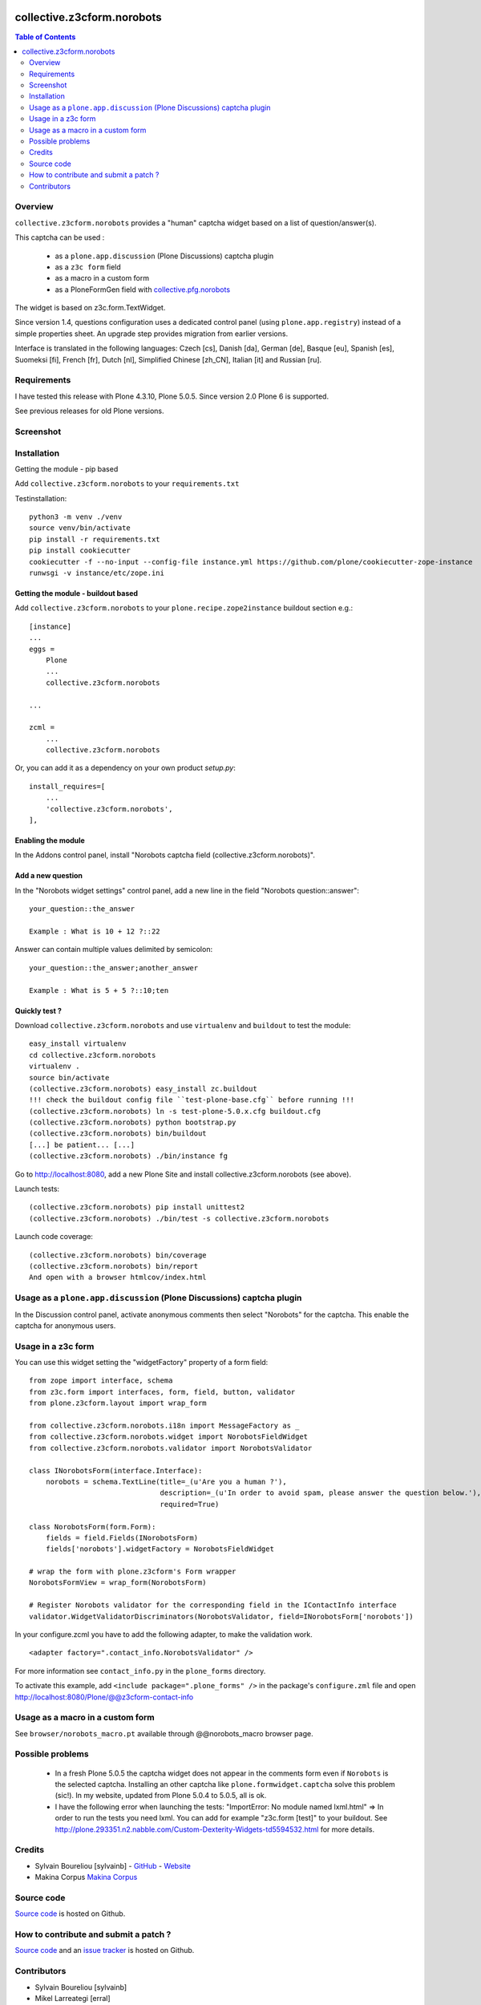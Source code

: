 .. image:: https://github.com/collective/collective.outputfilters.tinymceaccordion/actions/workflows/meta.yml/badge.svg
    :target: https://github.com/collective/collective.outputfilters.tinymceaccordion/actions/workflows/meta.yml
    :alt: Plone Meta Workflow

.. image:: https://coveralls.io/repos/github/collective/collective.z3cform.norobots/badge.svg?branch=master
    :target: https://coveralls.io/github/collective/collective.z3cform.norobots?branch=master
    :alt: Coveralls

.. image:: https://img.shields.io/pypi/v/collective.z3cform.norobots.svg
    :target: https://pypi.python.org/pypi/collective.z3cform.norobots/
    :alt: Latest Version

.. image:: https://img.shields.io/pypi/status/collective.z3cform.norobots.svg
    :target: https://pypi.python.org/pypi/collective.z3cform.norobots
    :alt: Egg Status

.. image:: https://img.shields.io/pypi/pyversions/collective.z3cform.norobots.svg?style=plastic   :alt: Supported - Python Versions


===============================================
collective.z3cform.norobots
===============================================

.. contents:: Table of Contents
   :depth: 2

Overview
--------

``collective.z3cform.norobots`` provides a "human" captcha widget based on a list of
question/answer(s).

This captcha can be used :

    * as a ``plone.app.discussion`` (Plone Discussions) captcha plugin

    * as a ``z3c form`` field

    * as a macro in a custom form

    * as a PloneFormGen field with `collective.pfg.norobots`_

The widget is based on z3c.form.TextWidget.

Since version 1.4, questions configuration uses a dedicated control panel (using ``plone.app.registry``)
instead of a simple properties sheet. An upgrade step provides migration from earlier versions.

Interface is translated in the following languages: Czech [cs], Danish [da], German [de],
Basque [eu], Spanish [es], Suomeksi [fi], French [fr], Dutch [nl], Simplified Chinese [zh_CN],
Italian [it] and Russian [ru].

Requirements
------------

I have tested this release with Plone 4.3.10, Plone 5.0.5.
Since version 2.0 Plone 6 is supported.

See previous releases for old Plone versions.

Screenshot
------------

.. image:: https://github.com/sylvainb/collective.z3cform.norobots/raw/master/docs/collective-z3cform-norobots-screenshot.png
   :height: 324px
   :width: 499px
   :scale: 100 %
   :alt: Screenshot
   :align: center

Installation
------------

Getting the module - pip based

Add ``collective.z3cform.norobots`` to your ``requirements.txt``

Testinstallation::

    python3 -m venv ./venv
    source venv/bin/activate
    pip install -r requirements.txt
    pip install cookiecutter
    cookiecutter -f --no-input --config-file instance.yml https://github.com/plone/cookiecutter-zope-instance
    runwsgi -v instance/etc/zope.ini

Getting the module - buildout based
~~~~~~~~~~~~~~~~~~~~~~~~~~~~~~~~~~~

Add ``collective.z3cform.norobots`` to your ``plone.recipe.zope2instance`` buildout section e.g.::

    [instance]
    ...
    eggs =
        Plone
        ...
        collective.z3cform.norobots

    ...

    zcml =
        ...
        collective.z3cform.norobots

Or, you can add it as a dependency on your own product *setup.py*::

    install_requires=[
        ...
        'collective.z3cform.norobots',
    ],

Enabling the module
~~~~~~~~~~~~~~~~~~~~

In the Addons control panel, install "Norobots captcha field (collective.z3cform.norobots)".

Add a new question
~~~~~~~~~~~~~~~~~~~~

In the "Norobots widget settings" control panel, add a new line in the field "Norobots question::answer":
::

   your_question::the_answer

   Example : What is 10 + 12 ?::22

Answer can contain multiple values delimited by semicolon:
::

   your_question::the_answer;another_answer

   Example : What is 5 + 5 ?::10;ten

Quickly test ?
~~~~~~~~~~~~~~~~~~~~

Download ``collective.z3cform.norobots`` and use ``virtualenv`` and ``buildout`` to test the module::

    easy_install virtualenv
    cd collective.z3cform.norobots
    virtualenv .
    source bin/activate
    (collective.z3cform.norobots) easy_install zc.buildout
    !!! check the buildout config file ``test-plone-base.cfg`` before running !!!
    (collective.z3cform.norobots) ln -s test-plone-5.0.x.cfg buildout.cfg
    (collective.z3cform.norobots) python bootstrap.py
    (collective.z3cform.norobots) bin/buildout
    [...] be patient... [...]
    (collective.z3cform.norobots) ./bin/instance fg

Go to http://localhost:8080, add a new Plone Site and install collective.z3cform.norobots (see above).

Launch tests::

    (collective.z3cform.norobots) pip install unittest2
    (collective.z3cform.norobots) ./bin/test -s collective.z3cform.norobots

Launch code coverage::

    (collective.z3cform.norobots) bin/coverage
    (collective.z3cform.norobots) bin/report
    And open with a browser htmlcov/index.html

Usage as a ``plone.app.discussion`` (Plone Discussions) captcha plugin
----------------------------------------------------------------------

In the Discussion control panel, activate anonymous comments then select "Norobots" for the captcha.
This enable the captcha for anonymous users.


Usage in a z3c form
-------------------

You can use this widget setting the "widgetFactory" property of a form field:
::

    from zope import interface, schema
    from z3c.form import interfaces, form, field, button, validator
    from plone.z3cform.layout import wrap_form

    from collective.z3cform.norobots.i18n import MessageFactory as _
    from collective.z3cform.norobots.widget import NorobotsFieldWidget
    from collective.z3cform.norobots.validator import NorobotsValidator

    class INorobotsForm(interface.Interface):
        norobots = schema.TextLine(title=_(u'Are you a human ?'),
                                   description=_(u'In order to avoid spam, please answer the question below.'),
                                   required=True)

    class NorobotsForm(form.Form):
        fields = field.Fields(INorobotsForm)
        fields['norobots'].widgetFactory = NorobotsFieldWidget

    # wrap the form with plone.z3cform's Form wrapper
    NorobotsFormView = wrap_form(NorobotsForm)

    # Register Norobots validator for the corresponding field in the IContactInfo interface
    validator.WidgetValidatorDiscriminators(NorobotsValidator, field=INorobotsForm['norobots'])

In your configure.zcml you have to add the following adapter, to make the validation work.
::

    <adapter factory=".contact_info.NorobotsValidator" />

For more information see ``contact_info.py`` in the ``plone_forms`` directory.

To activate this example, add ``<include package=".plone_forms" />`` in the package's
``configure.zml`` file and open http://localhost:8080/Plone/@@z3cform-contact-info

Usage as a macro in a custom form
----------------------------------

See ``browser/norobots_macro.pt`` available through @@norobots_macro browser page.

Possible problems
-----------------

  * In a fresh Plone 5.0.5 the captcha widget does not appear in the comments form even if ``Norobots``
    is the selected captcha. Installing an other captcha like ``plone.formwidget.captcha`` solve
    this problem (sic!). In my website, updated from Plone 5.0.4 to 5.0.5, all is ok.

  * I have the following error when launching the tests: "ImportError: No module named lxml.html"
    => In order to run the tests you need lxml. You can add for example
    "z3c.form [test]" to your buildout. See http://plone.293351.n2.nabble.com/Custom-Dexterity-Widgets-td5594532.html for more details.

Credits
-----------------

* Sylvain Boureliou [sylvainb] - `GitHub <https://github.com/sylvainb>`_ - `Website <https://www.boureliou.com/>`_
* Makina Corpus `Makina Corpus <http://www.makina-corpus.com>`_

Source code
-----------

`Source code <https://github.com/sylvainb/collective.z3cform.norobots>`_ is hosted on Github.

How to contribute and submit a patch ?
--------------------------------------

`Source code <https://github.com/sylvainb/collective.z3cform.norobots>`_ and an `issue tracker <https://github.com/sylvainb/collective.z3cform.norobots/issues>`_ is hosted on Github.

Contributors
-----------------
* Sylvain Boureliou [sylvainb]
* Mikel Larreategi [erral]
* Aijun Jian
* Radim Novotny [naro]
* Thomas Clement Mogensen [tmog]
* Peter Mathis [petschki]
* Petri Savolainen [petri]
* Helmut Toplitzer
* Luca Fabbri [keul]
* Andrea Cecchi [cekk]
* [serge73]

.. _`collective.pfg.norobots`: http://pypi.python.org/pypi/collective.pfg.norobots
